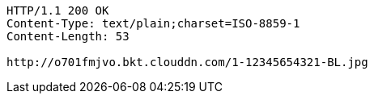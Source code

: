 [source,http]
----
HTTP/1.1 200 OK
Content-Type: text/plain;charset=ISO-8859-1
Content-Length: 53

http://o701fmjvo.bkt.clouddn.com/1-12345654321-BL.jpg
----